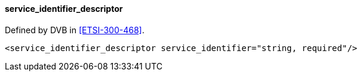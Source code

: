 ==== service_identifier_descriptor

Defined by DVB in <<ETSI-300-468>>.

[source,xml]
----
<service_identifier_descriptor service_identifier="string, required"/>
----
